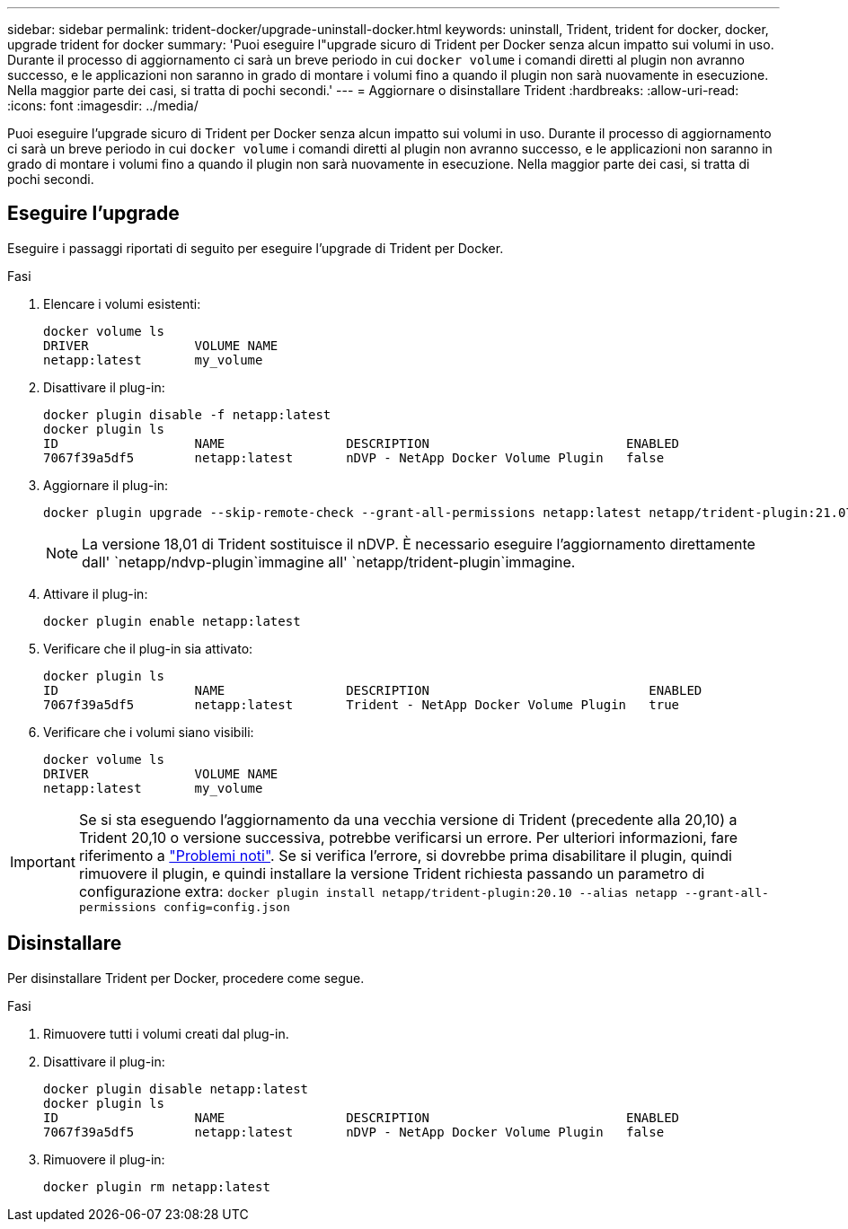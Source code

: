 ---
sidebar: sidebar 
permalink: trident-docker/upgrade-uninstall-docker.html 
keywords: uninstall, Trident, trident for docker, docker, upgrade trident for docker 
summary: 'Puoi eseguire l"upgrade sicuro di Trident per Docker senza alcun impatto sui volumi in uso. Durante il processo di aggiornamento ci sarà un breve periodo in cui `docker volume` i comandi diretti al plugin non avranno successo, e le applicazioni non saranno in grado di montare i volumi fino a quando il plugin non sarà nuovamente in esecuzione. Nella maggior parte dei casi, si tratta di pochi secondi.' 
---
= Aggiornare o disinstallare Trident
:hardbreaks:
:allow-uri-read: 
:icons: font
:imagesdir: ../media/


[role="lead"]
Puoi eseguire l'upgrade sicuro di Trident per Docker senza alcun impatto sui volumi in uso. Durante il processo di aggiornamento ci sarà un breve periodo in cui `docker volume` i comandi diretti al plugin non avranno successo, e le applicazioni non saranno in grado di montare i volumi fino a quando il plugin non sarà nuovamente in esecuzione. Nella maggior parte dei casi, si tratta di pochi secondi.



== Eseguire l'upgrade

Eseguire i passaggi riportati di seguito per eseguire l'upgrade di Trident per Docker.

.Fasi
. Elencare i volumi esistenti:
+
[listing]
----
docker volume ls
DRIVER              VOLUME NAME
netapp:latest       my_volume
----
. Disattivare il plug-in:
+
[listing]
----
docker plugin disable -f netapp:latest
docker plugin ls
ID                  NAME                DESCRIPTION                          ENABLED
7067f39a5df5        netapp:latest       nDVP - NetApp Docker Volume Plugin   false
----
. Aggiornare il plug-in:
+
[listing]
----
docker plugin upgrade --skip-remote-check --grant-all-permissions netapp:latest netapp/trident-plugin:21.07
----
+

NOTE: La versione 18,01 di Trident sostituisce il nDVP. È necessario eseguire l'aggiornamento direttamente dall' `netapp/ndvp-plugin`immagine all' `netapp/trident-plugin`immagine.

. Attivare il plug-in:
+
[listing]
----
docker plugin enable netapp:latest
----
. Verificare che il plug-in sia attivato:
+
[listing]
----
docker plugin ls
ID                  NAME                DESCRIPTION                             ENABLED
7067f39a5df5        netapp:latest       Trident - NetApp Docker Volume Plugin   true
----
. Verificare che i volumi siano visibili:
+
[listing]
----
docker volume ls
DRIVER              VOLUME NAME
netapp:latest       my_volume
----



IMPORTANT: Se si sta eseguendo l'aggiornamento da una vecchia versione di Trident (precedente alla 20,10) a Trident 20,10 o versione successiva, potrebbe verificarsi un errore. Per ulteriori informazioni, fare riferimento a link:known-issues-docker.html["Problemi noti"^]. Se si verifica l'errore, si dovrebbe prima disabilitare il plugin, quindi rimuovere il plugin, e quindi installare la versione Trident richiesta passando un parametro di configurazione extra: `docker plugin install netapp/trident-plugin:20.10 --alias netapp --grant-all-permissions config=config.json`



== Disinstallare

Per disinstallare Trident per Docker, procedere come segue.

.Fasi
. Rimuovere tutti i volumi creati dal plug-in.
. Disattivare il plug-in:
+
[listing]
----
docker plugin disable netapp:latest
docker plugin ls
ID                  NAME                DESCRIPTION                          ENABLED
7067f39a5df5        netapp:latest       nDVP - NetApp Docker Volume Plugin   false
----
. Rimuovere il plug-in:
+
[listing]
----
docker plugin rm netapp:latest
----

